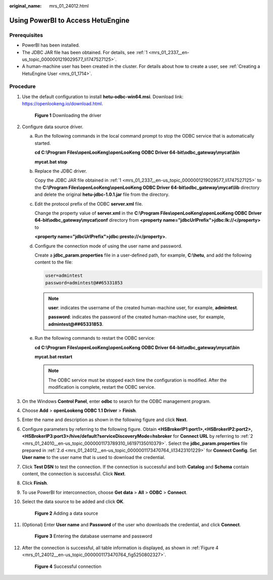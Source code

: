 :original_name: mrs_01_24012.html

.. _mrs_01_24012:

Using PowerBI to Access HetuEngine
==================================

Prerequisites
-------------

-  PowerBI has been installed.
-  The JDBC JAR file has been obtained. For details, see :ref:`1 <mrs_01_2337__en-us_topic_0000001219029577_li1747527125>`.
-  A human-machine user has been created in the cluster. For details about how to create a user, see :ref:`Creating a HetuEngine User <mrs_01_1714>`.

Procedure
---------

#. Use the default configuration to install **hetu-odbc-win64.msi**. Download link: `https://openlookeng.io/download.html <https://openlookeng.io/en/download/>`__.


   .. figure:: /_static/images/en-us_image_0000001349259001.png
      :alt: **Figure 1** Downloading the driver

      **Figure 1** Downloading the driver

#. Configure data source driver.

   a. Run the following commands in the local command prompt to stop the ODBC service that is automatically started.

      **cd C:\\Program Files\\openLooKeng\\openLooKeng ODBC Driver 64-bit\\odbc_gateway\\mycat\\bin**

      **mycat.bat stop**

      |image1|

   b. Replace the JDBC driver.

      Copy the JDBC JAR file obtained in :ref:`1 <mrs_01_2337__en-us_topic_0000001219029577_li1747527125>` to the **C:\\Program Files\\openLooKeng\\openLooKeng ODBC Driver 64-bit\\odbc_gateway\\mycat\\lib** directory and delete the original **hetu-jdbc-1.0.1.jar** file from the directory.

   c. Edit the protocol prefix of the ODBC **server.xml** file.

      Change the property value of **server.xml** in the **C:\\Program Files\\openLooKeng\\openLooKeng ODBC Driver 64-bit\\odbc_gateway\\mycat\\conf** directory from **<property name="jdbcUrlPrefix">jdbc:lk://</property>** to

      **<property name="jdbcUrlPrefix">jdbc:presto://</property>**.

   d. .. _mrs_01_24012__en-us_topic_0000001173470764_li13423101229:

      Configure the connection mode of using the user name and password.

      Create a **jdbc_param.properties** file in a user-defined path, for example, **C:\\hetu**, and add the following content to the file:

      .. code-block::

         user=admintest
         password=admintest@##65331853

      .. note::

         **user**: indicates the username of the created human-machine user, for example, **admintest**.

         **password**: indicates the password of the created human-machine user, for example, **admintest@##65331853**.

   e. Run the following commands to restart the ODBC service:

      **cd C:\\Program Files\\openLooKeng\\openLooKeng ODBC Driver 64-bit\\odbc_gateway\\mycat\\bin**

      **mycat.bat restart**

      .. note::

         The ODBC service must be stopped each time the configuration is modified. After the modification is complete, restart the ODBC service.

#. On the Windows **Control Panel**, enter **odbc** to search for the ODBC management program.

   |image2|

#. Choose **Add** > **openLookeng ODBC 1.1 Driver** > **Finish**.

   |image3|

#. Enter the name and description as shown in the following figure and click **Next**.

   |image4|

#. Configure parameters by referring to the following figure. Obtain **<HSBrokerIP1:port1>,<HSBrokerIP2:port2>,<HSBrokerIP3:port3>/hive/default?serviceDiscoveryMode=hsbroker** for **Connect URL** by referring to :ref:`2 <mrs_01_24010__en-us_topic_0000001173789310_li6197135010379>`. Select the **jdbc_param.properties** file prepared in :ref:`2.d <mrs_01_24012__en-us_topic_0000001173470764_li13423101229>` for **Connect Config**. Set **User name** to the user name that is used to download the credential.

   |image5|

#. Click **Test DSN** to test the connection. If the connection is successful and both **Catalog** and **Schema** contain content, the connection is successful. Click **Next**.

   |image6|

   |image7|

#. Click **Finish**.

   |image8|

#. To use PowerBI for interconnection, choose **Get data** > **All** > **ODBC** > **Connect**.

   |image9|

#. Select the data source to be added and click **OK**.


   .. figure:: /_static/images/en-us_image_0000001349259005.png
      :alt: **Figure 2** Adding a data source

      **Figure 2** Adding a data source

#. (Optional) Enter **User name** and **Password** of the user who downloads the credential, and click **Connect**.


   .. figure:: /_static/images/en-us_image_0000001296219336.png
      :alt: **Figure 3** Entering the database username and password

      **Figure 3** Entering the database username and password

#. After the connection is successful, all table information is displayed, as shown in :ref:`Figure 4 <mrs_01_24012__en-us_topic_0000001173470764_fig5250802327>`.

   .. _mrs_01_24012__en-us_topic_0000001173470764_fig5250802327:

   .. figure:: /_static/images/en-us_image_0000001349059549.png
      :alt: **Figure 4** Successful connection

      **Figure 4** Successful connection

.. |image1| image:: /_static/images/en-us_image_0000001295899864.png
.. |image2| image:: /_static/images/en-us_image_0000001348739725.png
.. |image3| image:: /_static/images/en-us_image_0000001349139417.png
.. |image4| image:: /_static/images/en-us_image_0000001296059704.png
.. |image5| image:: /_static/images/en-us_image_0000001295739900.png
.. |image6| image:: /_static/images/en-us_image_0000001296219332.png
.. |image7| image:: /_static/images/en-us_image_0000001295899860.png
.. |image8| image:: /_static/images/en-us_image_0000001349139413.png
.. |image9| image:: /_static/images/en-us_image_0000001295739896.png
